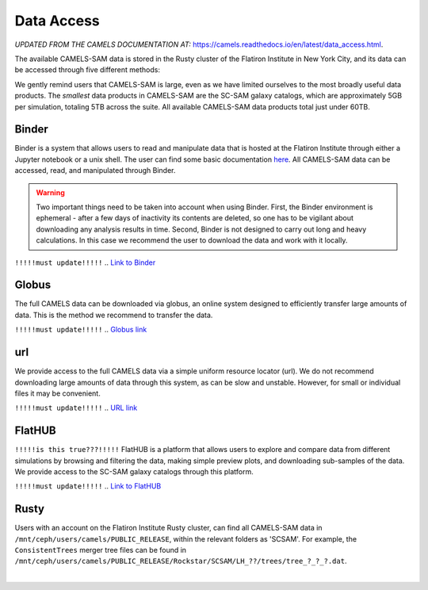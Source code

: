 ************
Data Access
************

*UPDATED FROM THE CAMELS DOCUMENTATION AT:* https://camels.readthedocs.io/en/latest/data_access.html.

The available CAMELS-SAM data is stored in the Rusty cluster of the Flatiron Institute in New York City, and its data can be accessed through five different methods:

.. warning::

We gently remind users that CAMELS-SAM is large, even as we have limited ourselves to the most broadly useful data products. The *smallest* data products in CAMELS-SAM are the SC-SAM galaxy catalogs, which are approximately 5GB per simulation, totaling 5TB across the suite. All available CAMELS-SAM data products total just under 60TB. 


Binder
~~~~~~

Binder is a system that allows users to read and manipulate data that is hosted at the Flatiron Institute through either a Jupyter notebook or a unix shell. The user can find some basic documentation `here <https://docs.simonsfoundation.org/index.php/Public:Binder>`_. All CAMELS-SAM data can be accessed, read, and manipulated through Binder. 

.. warning::

   Two important things need to be taken into account when using Binder. First, the Binder environment is ephemeral - after a few days of inactivity its contents are deleted, so one has to be vigilant about downloading any analysis results in time. Second, Binder is not designed to carry out long and heavy calculations. In this case we recommend the user to download the data and work with it locally. 

``!!!!!must update!!!!!``
.. `Link to Binder <https://binder.flatironinstitute.org/~sgenel/CAMELS_PUBLIC>`_


Globus
~~~~~~~

The full CAMELS data can be downloaded via globus, an online system designed to efficiently transfer large amounts of data. This is the method we recommend to transfer the data.

``!!!!!must update!!!!!``
.. `Globus link <https://app.globus.org/file-manager?origin_id=58bdcd24-6590-11ec-9b60-f9dfb1abb183&origin_path=%2F>`_ 

url
~~~

We provide access to the full CAMELS data via a simple uniform resource locator (url). We do not recommend downloading large amounts of data through this system, as can be slow and unstable. However, for small or individual files it may be convenient.

``!!!!!must update!!!!!``
.. `URL link <https://users.flatironinstitute.org/~fvillaescusa/priv/f3Mq1fwFYReuAdJTb8xNxa43Jb48L/PUBLIC_RELEASE>`_


FlatHUB
~~~~~~~

``!!!!!is this true???!!!!!``
FlatHUB is a platform that allows users to explore and compare data from different simulations by browsing and filtering the data, making simple preview plots, and downloading sub-samples of the data. We provide access to the SC-SAM galaxy catalogs through this platform.

``!!!!!must update!!!!!``
.. `Link to FlatHUB <http://flathub.flatironinstitute.org/group/cosmo-hydro/camels/>`_


Rusty
~~~~~

Users with an account on the Flatiron Institute Rusty cluster, can find all CAMELS-SAM data in ``/mnt/ceph/users/camels/PUBLIC_RELEASE``, within the relevant folders as 'SCSAM'. For example, the ``ConsistentTrees`` merger tree files can be found in ``/mnt/ceph/users/camels/PUBLIC_RELEASE/Rockstar/SCSAM/LH_??/trees/tree_?_?_?.dat``.



​
